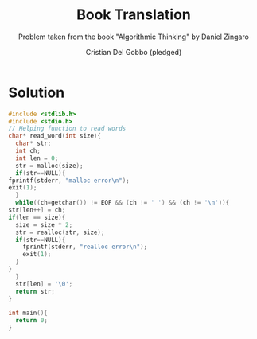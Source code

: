 #+TITLE: Book Translation
#+AUTHOR: Cristian Del Gobbo (pledged)
#+SUBTITLE: Problem taken from the book "Algorithmic Thinking" by Daniel Zingaro
#+STARTUP: overview hideblocks indent
#+PROPERTY: header-args:C :main no :includes <stdio.h> :results output

* Solution 
  #+begin_src C :results output
    #include <stdlib.h>
    #include <stdio.h>
    // Helping function to read words
    char* read_word(int size){
      char* str;
      int ch;
      int len = 0;
      str = malloc(size);
      if(str==NULL){
	fprintf(stderr, "malloc error\n");
	exit(1);
      }
      while((ch=getchar()) != EOF && (ch != ' ') && (ch != '\n')){
	str[len++] = ch;
	if(len == size){
	  size = size * 2;
	  str = realloc(str, size);
	  if(str==NULL){
	    fprintf(stderr, "realloc error\n");
	    exit(1);
	  }
	}
      }
      str[len] = '\0';
      return str;
    }

    int main(){
      return 0;
    }
  #+end_src

  #+RESULTS:
